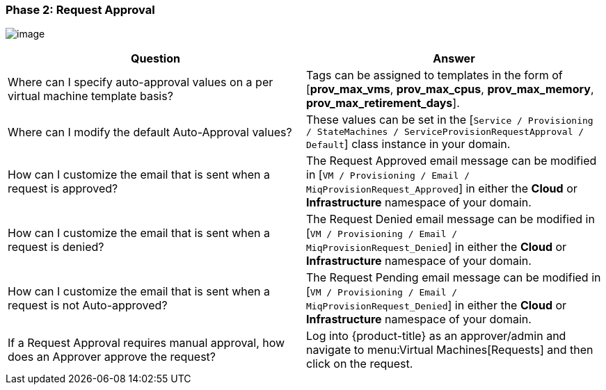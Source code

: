 [[phase-2:-request-approval]]
=== Phase 2: Request Approval

image:../images/2376.png[image]

[cols=",",options="header",]
|====
|Question |Answer
|Where can I specify auto-approval values on a per virtual machine
template basis? |Tags can be assigned to templates in the form of
[*prov_max_vms*, *prov_max_cpus*, *prov_max_memory*,
*prov_max_retirement_days*].

|Where can I modify the default Auto-Approval values? |These values can
be set in the [`Service / Provisioning / StateMachines /
ServiceProvisionRequestApproval / Default`] class instance in your
domain.

|How can I customize the email that is sent when a request is approved?
|The Request Approved email message can be modified in [`VM / Provisioning / Email / MiqProvisionRequest_Approved`] in either the *Cloud*
or *Infrastructure* namespace of your domain.

|How can I customize the email that is sent when a request is denied?
|The Request Denied email message can be modified in [`VM / Provisioning / Email / MiqProvisionRequest_Denied`] in either the *Cloud*
or *Infrastructure* namespace of your domain.

|How can I customize the email that is sent when a request is not
Auto-approved? |The Request Pending email message can be modified in [`VM / Provisioning / Email / MiqProvisionRequest_Denied`] in either the *Cloud*
or *Infrastructure* namespace of your domain.

|If a Request Approval requires manual approval, how does an Approver
approve the request? |Log into {product-title} as an
approver/admin and navigate to menu:Virtual Machines[Requests] and then click
on the request.
|====




